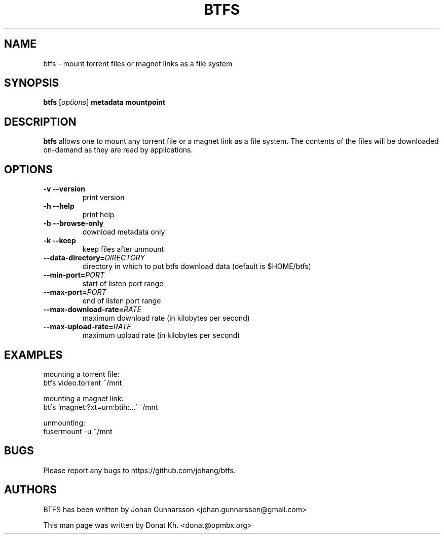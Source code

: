 .TH BTFS 1
.SH NAME
btfs \- mount torrent files or magnet links as a file system
.SH SYNOPSIS
.B btfs
[\fIoptions\fP]
\fBmetadata\fP
\fBmountpoint\fP
.SH DESCRIPTION
.B btfs
allows one to mount any torrent file or a magnet link as a file
system. The contents of the files will be downloaded on-demand
as they are read by applications.
.SH OPTIONS
.TP
\fB\-v\fR   \fB\-\-version\fR
print version
.TP
\fB\-h\fR   \fB\-\-help\fR
print help
.TP
\fB\-b\fR   \fB\-\-browse-only\fR
download metadata only
.TP
\fB\-k\fR   \fB\-\-keep\fR
keep files after unmount
.TP
\fB\-\-data-directory=\fIDIRECTORY\fR
directory in which to put btfs download data (default is $HOME/btfs)
.TP
\fB\-\-min-port=\fIPORT\fR
start of listen port range
.TP
\fB\-\-max-port=\fIPORT\fR
end of listen port range
.TP
\fB\-\-max-download-rate=\fIRATE\fR
maximum download rate (in kilobytes per second)
.TP
\fB\-\-max-upload-rate=\fIRATE\fR
maximum upload rate (in kilobytes per second)
.SH EXAMPLES
mounting a torrent file:
  btfs video.torrent ~/mnt

mounting a magnet link:
  btfs 'magnet:?xt=urn:btih:...' ~/mnt

unmounting:
  fusermount -u ~/mnt
.SH BUGS
Please report any bugs to https://github.com/johang/btfs.
.PD
.SH "AUTHORS"
.LP
BTFS has been written by Johan Gunnarsson <johan.gunnarsson@gmail.com>
.LP
This man page was written by Donat Kh. <donat@opmbx.org>
